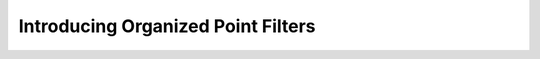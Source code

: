 .. _introduction:

Introducing Organized Point Filters
###################################


.. mdinclude:: ../README.md

